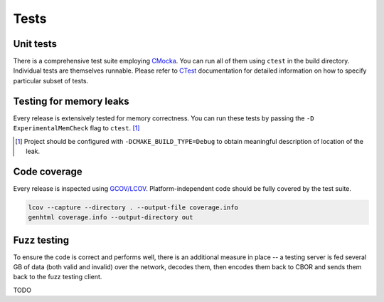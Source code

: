 Tests
=============

Unit tests
--------------

There is a comprehensive test suite employing CMocka_. You can run all of them using ``ctest`` in the build directory. Individual tests are themselves runnable. Please refer to `CTest <http://www.cmake.org/Wiki/CMake/Testing_With_CTest>`_ documentation for detailed information on how to specify particular subset of tests.

.. _CMocka: http://cmocka.org/

Testing for memory leaks
------------------------

Every release is extensively tested for memory correctness. You can run these tests by passing the ``-D ExperimentalMemCheck`` flag to ``ctest``. [#]_

.. [#] Project should be configured with ``-DCMAKE_BUILD_TYPE=Debug`` to obtain meaningful description of location of the leak.


Code coverage
-------------------

Every release is inspected using `GCOV/LCOV <http://ltp.sourceforge.net/coverage/lcov.php>`_. Platform-independent code should be fully covered by the test suite.


.. code-block:: bash

  lcov --capture --directory . --output-file coverage.info
  genhtml coverage.info --output-directory out

Fuzz testing
-----------------

To ensure the code is correct and performs well, there is an additional measure in place -- a testing server is fed several GB of data (both valid and invalid) over the network, decodes them, then encodes them back to CBOR and sends them back to the fuzz testing client.

TODO

